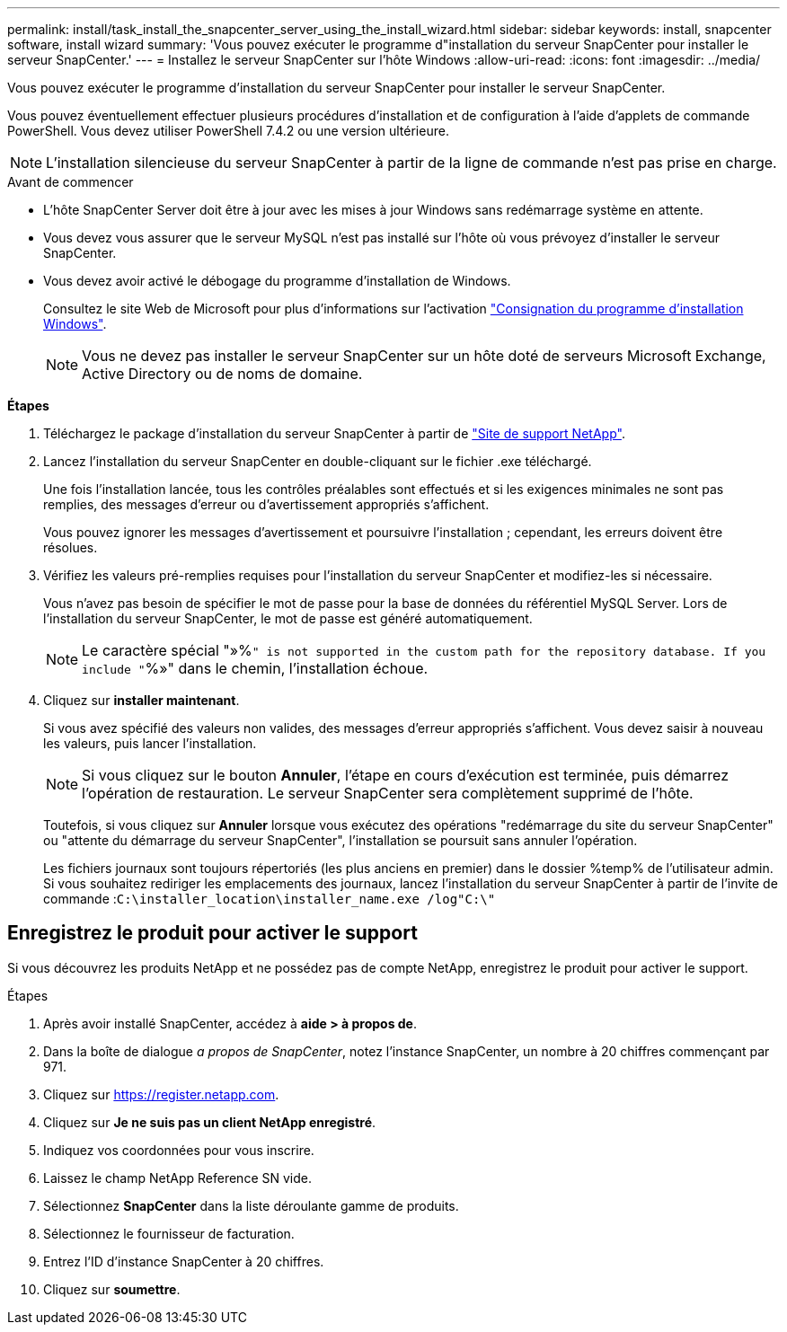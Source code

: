 ---
permalink: install/task_install_the_snapcenter_server_using_the_install_wizard.html 
sidebar: sidebar 
keywords: install, snapcenter software, install wizard 
summary: 'Vous pouvez exécuter le programme d"installation du serveur SnapCenter pour installer le serveur SnapCenter.' 
---
= Installez le serveur SnapCenter sur l'hôte Windows
:allow-uri-read: 
:icons: font
:imagesdir: ../media/


[role="lead"]
Vous pouvez exécuter le programme d'installation du serveur SnapCenter pour installer le serveur SnapCenter.

Vous pouvez éventuellement effectuer plusieurs procédures d'installation et de configuration à l'aide d'applets de commande PowerShell. Vous devez utiliser PowerShell 7.4.2 ou une version ultérieure.


NOTE: L'installation silencieuse du serveur SnapCenter à partir de la ligne de commande n'est pas prise en charge.

.Avant de commencer
* L'hôte SnapCenter Server doit être à jour avec les mises à jour Windows sans redémarrage système en attente.
* Vous devez vous assurer que le serveur MySQL n'est pas installé sur l'hôte où vous prévoyez d'installer le serveur SnapCenter.
* Vous devez avoir activé le débogage du programme d'installation de Windows.
+
Consultez le site Web de Microsoft pour plus d'informations sur l'activation https://support.microsoft.com/kb/223300["Consignation du programme d'installation Windows"^].

+

NOTE: Vous ne devez pas installer le serveur SnapCenter sur un hôte doté de serveurs Microsoft Exchange, Active Directory ou de noms de domaine.



*Étapes*

. Téléchargez le package d'installation du serveur SnapCenter à partir de https://mysupport.netapp.com/site/products/all/details/snapcenter/downloads-tab["Site de support NetApp"^].
. Lancez l'installation du serveur SnapCenter en double-cliquant sur le fichier .exe téléchargé.
+
Une fois l'installation lancée, tous les contrôles préalables sont effectués et si les exigences minimales ne sont pas remplies, des messages d'erreur ou d'avertissement appropriés s'affichent.

+
Vous pouvez ignorer les messages d'avertissement et poursuivre l'installation ; cependant, les erreurs doivent être résolues.

. Vérifiez les valeurs pré-remplies requises pour l'installation du serveur SnapCenter et modifiez-les si nécessaire.
+
Vous n'avez pas besoin de spécifier le mot de passe pour la base de données du référentiel MySQL Server. Lors de l'installation du serveur SnapCenter, le mot de passe est généré automatiquement.

+

NOTE: Le caractère spécial "»%`" is not supported in the custom path for the repository database. If you include "`%»" dans le chemin, l'installation échoue.

. Cliquez sur *installer maintenant*.
+
Si vous avez spécifié des valeurs non valides, des messages d'erreur appropriés s'affichent. Vous devez saisir à nouveau les valeurs, puis lancer l'installation.

+

NOTE: Si vous cliquez sur le bouton *Annuler*, l'étape en cours d'exécution est terminée, puis démarrez l'opération de restauration. Le serveur SnapCenter sera complètement supprimé de l'hôte.

+
Toutefois, si vous cliquez sur *Annuler* lorsque vous exécutez des opérations "redémarrage du site du serveur SnapCenter" ou "attente du démarrage du serveur SnapCenter", l'installation se poursuit sans annuler l'opération.

+
Les fichiers journaux sont toujours répertoriés (les plus anciens en premier) dans le dossier %temp% de l'utilisateur admin. Si vous souhaitez rediriger les emplacements des journaux, lancez l'installation du serveur SnapCenter à partir de l'invite de commande :``C:\installer_location\installer_name.exe /log"C:\"``





== Enregistrez le produit pour activer le support

Si vous découvrez les produits NetApp et ne possédez pas de compte NetApp, enregistrez le produit pour activer le support.

.Étapes
. Après avoir installé SnapCenter, accédez à *aide > à propos de*.
. Dans la boîte de dialogue _a propos de SnapCenter_, notez l'instance SnapCenter, un nombre à 20 chiffres commençant par 971.
. Cliquez sur https://register.netapp.com[].
. Cliquez sur *Je ne suis pas un client NetApp enregistré*.
. Indiquez vos coordonnées pour vous inscrire.
. Laissez le champ NetApp Reference SN vide.
. Sélectionnez *SnapCenter* dans la liste déroulante gamme de produits.
. Sélectionnez le fournisseur de facturation.
. Entrez l'ID d'instance SnapCenter à 20 chiffres.
. Cliquez sur *soumettre*.

